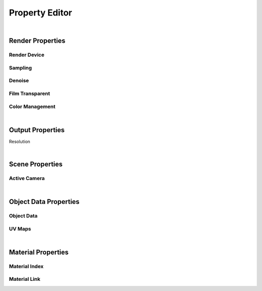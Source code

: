 Property Editor
====

|

Render Properties
~~~~
Render Device
----
Sampling
----
Denoise
----
Film Transparent
----
Color Management
----

|

Output Properties
~~~~
Resolution

|

Scene Properties
~~~~
Active Camera
----

|

Object Data Properties
~~~~
Object Data
----
UV Maps
----

|

Material Properties
~~~~
Material Index
----
Material Link
----
